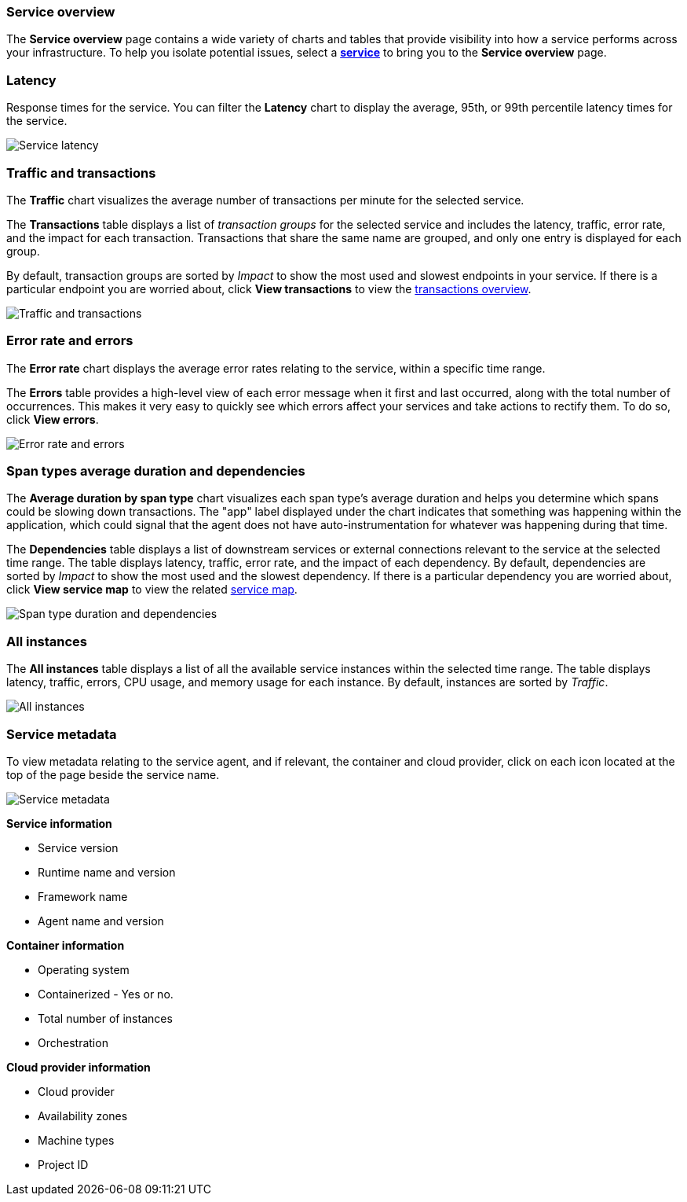 [role="xpack"]
[[service-overview]]
=== Service overview

The *Service overview* page contains a wide variety of charts and tables that provide
visibility into how a service performs across your infrastructure. To help you isolate
potential issues, select a <<services,*service*>> to bring you to the *Service overview* page.

[discrete]
[[service-latency]]
=== Latency

Response times for the service. You can filter the *Latency* chart to display the average,
95th, or 99th percentile latency times for the service.

[role="screenshot"]
image::apm/images/latency.png[Service latency]

[discrete]
[[service-traffic-transactions]]
=== Traffic and transactions

The *Traffic* chart visualizes the average number of transactions per minute for the selected service.

The *Transactions* table displays a list of _transaction groups_ for the
selected service and includes the latency, traffic, error rate, and the impact for each transaction.
Transactions that share the same name are grouped, and only one entry is displayed for each group.

By default, transaction groups are sorted by _Impact_ to show the most used and slowest endpoints in your
service. If there is a particular endpoint you are worried about, click *View transactions* to view the
<<transactions, transactions overview>>.

[role="screenshot"]
image::apm/images/traffic-transactions.png[Traffic and transactions]

[discrete]
[[service-error-rates]]
=== Error rate and errors

The *Error rate* chart displays the average error rates relating to the service, within a specific time range.

The *Errors* table provides a high-level view of each error message when it first and last occurred,
along with the total number of occurrences. This makes it very easy to quickly see which errors affect
your services and take actions to rectify them. To do so, click *View errors*.

[role="screenshot"]
image::apm/images/error-rate.png[Error rate and errors]

[discrete]
[[service-span-duration]]
=== Span types average duration and dependencies

The *Average duration by span type* chart visualizes each span type's average duration and helps you determine
which spans could be slowing down transactions. The "app" label displayed under the
chart indicates that something was happening within the application, which could signal that the
agent does not have auto-instrumentation for whatever was happening during that time.

The *Dependencies* table displays a list of downstream services or external connections relevant
to the service at the selected time range. The table displays latency, traffic, error rate, and the impact of
each dependency. By default, dependencies are sorted by _Impact_ to show the most used and the slowest dependency.
If there is a particular dependency you are worried about, click *View service map* to view the related
<<service-maps, service map>>.

[role="screenshot"]
image::apm/images/spans-dependencies.png[Span type duration and dependencies]

[discrete]
[[service-instances]]
=== All instances

The *All instances* table displays a list of all the available service instances within the selected time range.
The table displays latency, traffic, errors, CPU usage, and memory usage for each instance. By default,
instances are sorted by _Traffic_.

[role="screenshot"]
image::apm/images/all-instances.png[All instances]

[discrete]
[[service-metadata]]
=== Service metadata

To view metadata relating to the service agent, and if relevant, the container and cloud provider,
click on each icon located at the top of the page beside the service name.

[role="screenshot"]
image::apm/images/metadata-icons.png[Service metadata]

*Service information*

* Service version
* Runtime name and version
* Framework name
* Agent name and version

*Container information*

* Operating system
* Containerized - Yes or no.
* Total number of instances
* Orchestration

*Cloud provider information*

* Cloud provider
* Availability zones
* Machine types
* Project ID
